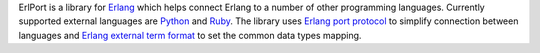 ErlPort is a library for `Erlang <http://erlang.org>`__ which helps connect
Erlang to a number of other programming languages. Currently supported external
languages are `Python </docs/python.html>`__ and `Ruby </docs/ruby.html>`__.
The library uses `Erlang port protocol
<http://www.erlang.org/doc/reference_manual/ports.html>`__ to simplify
connection between languages and `Erlang external term format
<http://erlang.org/doc/apps/erts/erl_ext_dist.html>`__ to set the common data
types mapping.
